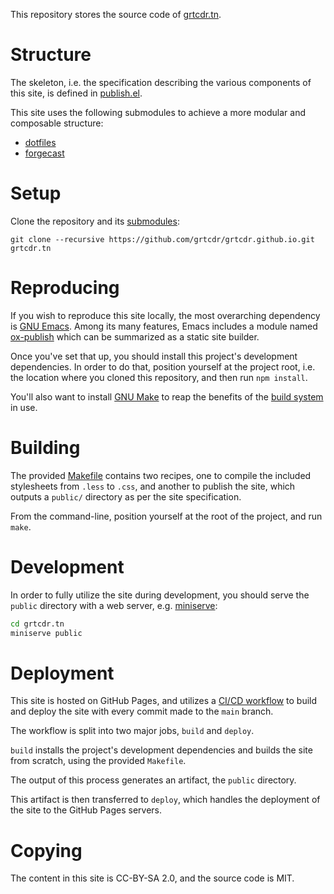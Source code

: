 This repository stores the source code of [[https://grtcdr.tn][grtcdr.tn]].

* Structure

The skeleton, i.e. the specification describing the various components
of this site, is defined in [[file:lisp/publish.el][publish.el]].

This site uses the following submodules to achieve a more modular and
composable structure:
- [[https://git.sr.ht/~grtcdr/dotfiles][dotfiles]]
- [[https://github.com/grtcdr/forgecast][forgecast]]

* Setup

Clone the repository and its [[file:.gitmodules][submodules]]:

#+begin_example
git clone --recursive https://github.com/grtcdr/grtcdr.github.io.git grtcdr.tn
#+end_example

* Reproducing

If you wish to reproduce this site locally, the most overarching
dependency is [[https://www.gnu.org/software/emacs/][GNU Emacs]]. Among its many features, Emacs includes a
module named [[https://github.com/emacs-mirror/emacs/blob/master/lisp/org/ox-publish.el][ox-publish]] which can be summarized as a static site
builder.

Once you've set that up, you should install this project's development
dependencies. In order to do that, position yourself at the project
root, i.e. the location where you cloned this repository, and then run
=npm install=.

You'll also want to install [[https://www.gnu.org/software/make/][GNU Make]] to reap the benefits of the [[https://en.wikipedia.org/wiki/Build_automation][build
system]] in use.
  
* Building

The provided [[file:Makefile][Makefile]] contains two recipes, one to compile the
included stylesheets from =.less= to =.css=, and another to publish
the site, which outputs a =public/= directory as per the site
specification.

From the command-line, position yourself at the root of the project,
and run =make=.

* Development

In order to fully utilize the site during development, you should
serve the ~public~ directory with a web server, e.g. [[https://github.com/svenstaro/miniserve][miniserve]]:

#+begin_src sh
cd grtcdr.tn
miniserve public
#+end_src

* Deployment

This site is hosted on GitHub Pages, and utilizes a [[file:.github/workflows/pages.yml][CI/CD workflow]] to
build and deploy the site with every commit made to the =main= branch.

The workflow is split into two major jobs, =build= and =deploy=.

=build= installs the project's development dependencies and builds the
site from scratch, using the provided =Makefile=.

The output of this process generates an artifact, the =public= directory.

This artifact is then transferred to =deploy=, which handles the
deployment of the site to the GitHub Pages servers.

* Copying

The content in this site is CC-BY-SA 2.0, and the source code is MIT.
